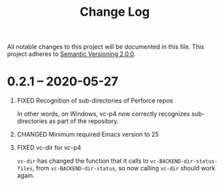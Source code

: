#+TITLE: Change Log
#+STARTUP: content
#+OPTIONS: H:1 num:nil author:nil creator:nil timestamp:nil toc:nil
#+TODO: ADDED CHANGED DEPRECATED REMOVED FIXED SECURITY

All notable changes to this project will be documented in this file. This
project adheres to [[https://semver.org/spec/v2.0.0.html][Semantic Versioning 2.0.0]].

* 0.2.1 -- 2020-05-27
** FIXED Recognition of sub-directories of Perforce repos

   In other words, on Windows, vc-p4 now correctly recognizes sub-directories as
   part of the repository.

** CHANGED Minimum required Emacs version to 25

** FIXED vc-dir for vc-p4

   =vc-dir= has changed the function that it calls to =vc-BACKEND-dir-status-files=,
   from =vc-BACKEND-dir-status=, so now calling =vc-dir= should work again.
